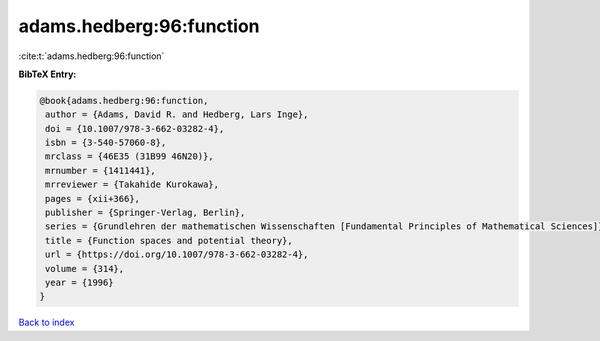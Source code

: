 adams.hedberg:96:function
=========================

:cite:t:`adams.hedberg:96:function`

**BibTeX Entry:**

.. code-block:: bibtex

   @book{adams.hedberg:96:function,
    author = {Adams, David R. and Hedberg, Lars Inge},
    doi = {10.1007/978-3-662-03282-4},
    isbn = {3-540-57060-8},
    mrclass = {46E35 (31B99 46N20)},
    mrnumber = {1411441},
    mrreviewer = {Takahide Kurokawa},
    pages = {xii+366},
    publisher = {Springer-Verlag, Berlin},
    series = {Grundlehren der mathematischen Wissenschaften [Fundamental Principles of Mathematical Sciences]},
    title = {Function spaces and potential theory},
    url = {https://doi.org/10.1007/978-3-662-03282-4},
    volume = {314},
    year = {1996}
   }

`Back to index <../By-Cite-Keys.rst>`_
